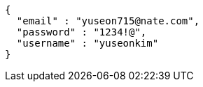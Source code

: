 [source,options="nowrap"]
----
{
  "email" : "yuseon715@nate.com",
  "password" : "1234!@",
  "username" : "yuseonkim"
}
----
